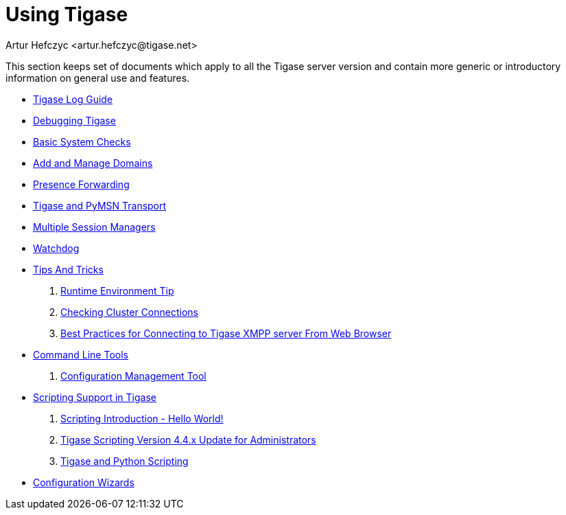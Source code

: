 = Using Tigase
:author: Artur Hefczyc <artur.hefczyc@tigase.net>
:version: v2.1, June 2014: Reformatted for v8.0.0.

This section keeps set of documents which apply to all the Tigase server version and contain more generic or introductory information on general use and features.


- xref:logs[Tigase Log Guide]
- xref:debuggingTigase[Debugging Tigase]
- xref:systemchecks[Basic System Checks]
- xref:addManageDomain[Add and Manage Domains]
- xref:presenceForwarding[Presence Forwarding]
- xref:Pymsn-t[Tigase and PyMSN Transport]
- xref:multiplesessionmanagers[Multiple Session Managers]
- xref:watchdog[Watchdog]
- xref:tipsandTricks[Tips And Tricks]
. xref:tigaseTip_RuntimeEnvironment[Runtime Environment Tip]
. xref:tigaseTip_CheckingClusterConnections[Checking Cluster Connections]
. xref:bestWebPrax[Best Practices for Connecting to Tigase XMPP server From Web Browser]
- xref:commandLineTools2[Command Line Tools]
. xref:configurationManagement2[Configuration Management Tool]
- xref:scripsupport[Scripting Support in Tigase]
. xref:scriptingintro[Scripting Introduction - Hello World!]
. xref:newElements[Tigase Scripting Version 4.4.x Update for Administrators]
. xref:tigaseandPython[Tigase and Python Scripting]
- xref:tigase3xconfiguration[Configuration Wizards]
